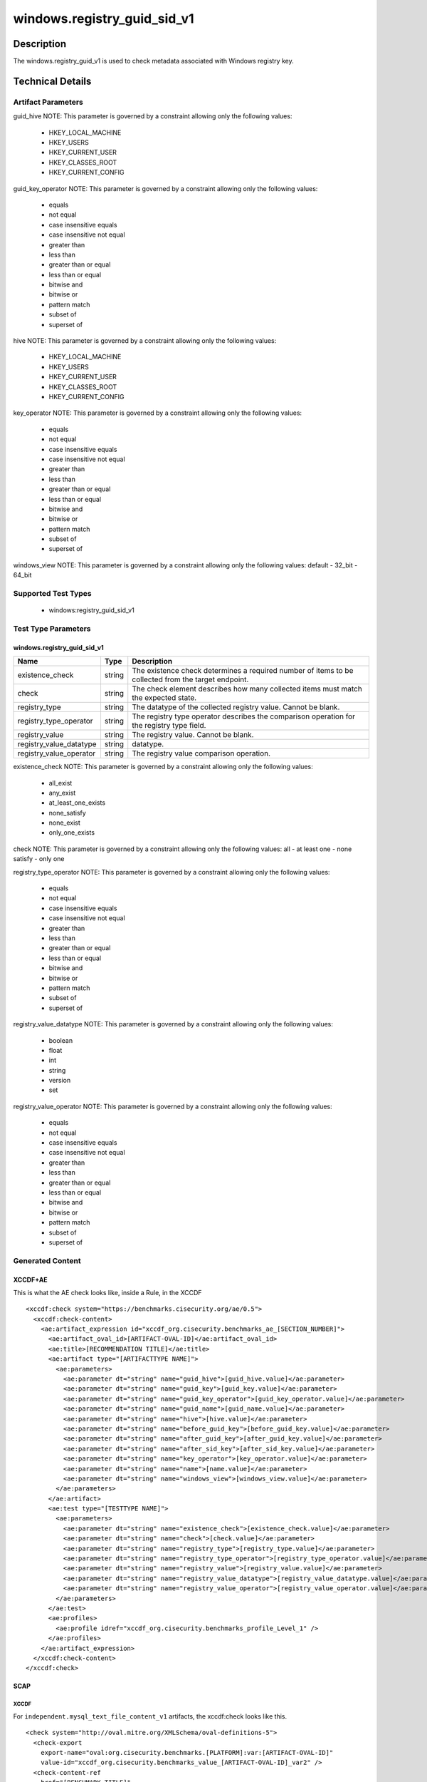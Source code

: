 windows.registry_guid_sid_v1
=============================

Description
-----------

The windows.registry_guid_v1 is used to check metadata associated with 
Windows registry key. 

Technical Details
-----------------

Artifact Parameters
~~~~~~~~~~~~~~~~~~~

+-------------------+---------+----------------------------------------+
| Name              | Type    | Description                            |
+===================+=========+========================================+
| guid_hive         | string  | The hive of the guid to collect.       |
+-------------------+---------+----------------------------------------+
| guid_key          | string  | The key of the guid to collect. Cannot |
|                   |         | be blank.                              |
+-------------------+---------+----------------------------------------+
| guid_key_operator | string  | The operator used to qualify the guid  |
|                   |         | key. This is typically                 |
|                   |         | 'case_insensitive_equals'. Cannot be   |
|                   |         | blank.                                 |
+-------------------+---------+----------------------------------------+
| guid_name         | string  | The name of the registry guid key to   |
|                   |         | collect. Cannot be blank.              |
+-------------------+---------+----------------------------------------+
| hive              | string  | The hive of the target registry key.   |
+-------------------+---------+----------------------------------------+
| before_guid_key   | string  | The key to collect before GUID, using  |
|                   |         | the above operator. Cannot be blank.   |
+-------------------+---------+----------------------------------------+
| after_guid_key    | string  | The key to collect, using the above    |
|                   |         | operator. Cannot be blank.             |
+-------------------+---------+----------------------------------------+
| after_sid_key     | string  | The key to collect after SID, using    |
|                   |         | the above operator. Cannot be blank.   |
+-------------------+---------+----------------------------------------+
| key_operator      | string  | The operator used to qualify the       |
|                   |         | target key. This is typically          |
|                   |         | 'case_insensitive_equals'.             |
+-------------------+---------+----------------------------------------+
| name              | string  | The name of the registry key to        |
|                   |         | collect. Cannot be blank.              |
+-------------------+---------+----------------------------------------+
| windows_view      | string  | Typically left to 'default'. Set to    |
|                   |         | 32_bit to force collecting 32bit       |
|                   |         | registry on a 64bit OS.                 |
+-------------------+---------+----------------------------------------+

guid_hive NOTE: This parameter is governed by a constraint allowing
only the following values: 
    - HKEY_LOCAL_MACHINE 
    - HKEY_USERS 
    - HKEY_CURRENT_USER 
    - HKEY_CLASSES_ROOT 
    - HKEY_CURRENT_CONFIG

guid_key_operator NOTE: This parameter is governed by a constraint allowing
only the following values: 
  - equals 
  - not equal 
  - case insensitive equals 
  - case insensitive not equal 
  - greater than 
  - less than 
  - greater than or equal 
  - less than or equal 
  - bitwise and 
  - bitwise or 
  - pattern match 
  - subset of 
  - superset of

hive NOTE: This parameter is governed by a constraint allowing
only the following values: 
    - HKEY_LOCAL_MACHINE 
    - HKEY_USERS 
    - HKEY_CURRENT_USER 
    - HKEY_CLASSES_ROOT 
    - HKEY_CURRENT_CONFIG

key_operator NOTE: This parameter is governed by a constraint allowing
only the following values: 
  - equals 
  - not equal 
  - case insensitive equals 
  - case insensitive not equal 
  - greater than 
  - less than 
  - greater than or equal 
  - less than or equal 
  - bitwise and 
  - bitwise or 
  - pattern match 
  - subset of 
  - superset of

windows_view NOTE: This parameter is governed by a constraint allowing
only the following values: default - 32_bit - 64_bit

Supported Test Types
~~~~~~~~~~~~~~~~~~~~

  - windows:registry_guid_sid_v1

Test Type Parameters
~~~~~~~~~~~~~~~~~~~~

windows.registry_guid_sid_v1 
^^^^^^^^^^^^^^^^^^^^^^^^^^^^

+-------------------------+---------+----------------------------------+
| Name                    | Type    | Description                      |
+=========================+=========+==================================+
| existence_check         | string  | The existence check determines a |
|                         |         | required number of items to be   |
|                         |         | collected from the target        |
|                         |         | endpoint.                        |
+-------------------------+---------+----------------------------------+
| check                   | string  | The check element describes how  |
|                         |         | many collected items must match  |
|                         |         | the expected state.              |
+-------------------------+---------+----------------------------------+
| registry_type           | string  | The datatype of the collected    |
|                         |         | registry value. Cannot be blank. |
+-------------------------+---------+----------------------------------+
| registry_type_operator  | string  | The registry type operator       |
|                         |         | describes the comparison         |
|                         |         | operation for the registry       |
|                         |         | type field.                      |
+-------------------------+---------+----------------------------------+
| registry_value          | string  | The registry value. Cannot be    |
|                         |         | blank.                           |
+-------------------------+---------+----------------------------------+
| registry_value_datatype | string  | datatype.                        |
+-------------------------+---------+----------------------------------+
| registry_value_operator | string  | The registry value comparison    |
|                         |         | operation.                       |
+-------------------------+---------+----------------------------------+

existence_check NOTE: This parameter is governed by a constraint allowing only
the following values: 
  - all_exist 
  - any_exist 
  - at_least_one_exists 
  - none_satisfy 
  - none_exist 
  - only_one_exists 

check NOTE: This parameter is governed by a constraint allowing only the 
following values: all - at least one - none satisfy - only one

registry_type_operator NOTE: This parameter is governed by a constraint
allowing only the following values: 
  - equals 
  - not equal 
  - case insensitive equals 
  - case insensitive not equal 
  - greater than 
  - less than 
  - greater than or equal 
  - less than or equal 
  - bitwise and 
  - bitwise or 
  - pattern match 
  - subset of 
  - superset of

registry_value_datatype NOTE: This parameter is governed by a constraint
allowing only the following values: 
  - boolean 
  - float 
  - int 
  - string 
  - version 
  - set

registry_value_operator NOTE: This parameter is governed by a constraint
allowing only the following values: 
  - equals 
  - not equal 
  - case insensitive equals 
  - case insensitive not equal 
  - greater than 
  - less than 
  - greater than or equal 
  - less than or equal 
  - bitwise and 
  - bitwise or 
  - pattern match 
  - subset of 
  - superset of

Generated Content
~~~~~~~~~~~~~~~~~

XCCDF+AE
^^^^^^^^

This is what the AE check looks like, inside a Rule, in the XCCDF

::

  <xccdf:check system="https://benchmarks.cisecurity.org/ae/0.5">
    <xccdf:check-content>
      <ae:artifact_expression id="xccdf_org.cisecurity.benchmarks_ae_[SECTION_NUMBER]">
        <ae:artifact_oval_id>[ARTIFACT-OVAL-ID]</ae:artifact_oval_id>
        <ae:title>[RECOMMENDATION TITLE]</ae:title>
        <ae:artifact type="[ARTIFACTTYPE NAME]">
          <ae:parameters>
            <ae:parameter dt="string" name="guid_hive">[guid_hive.value]</ae:parameter>
            <ae:parameter dt="string" name="guid_key">[guid_key.value]</ae:parameter>
            <ae:parameter dt="string" name="guid_key_operator">[guid_key_operator.value]</ae:parameter>
            <ae:parameter dt="string" name="guid_name">[guid_name.value]</ae:parameter>
            <ae:parameter dt="string" name="hive">[hive.value]</ae:parameter>
            <ae:parameter dt="string" name="before_guid_key">[before_guid_key.value]</ae:parameter>
            <ae:parameter dt="string" name="after_guid_key">[after_guid_key.value]</ae:parameter>
            <ae:parameter dt="string" name="after_sid_key">[after_sid_key.value]</ae:parameter>
            <ae:parameter dt="string" name="key_operator">[key_operator.value]</ae:parameter>
            <ae:parameter dt="string" name="name">[name.value]</ae:parameter>
            <ae:parameter dt="string" name="windows_view">[windows_view.value]</ae:parameter>
          </ae:parameters>
        </ae:artifact>
        <ae:test type="[TESTTYPE NAME]">
          <ae:parameters>
            <ae:parameter dt="string" name="existence_check">[existence_check.value]</ae:parameter>
            <ae:parameter dt="string" name="check">[check.value]</ae:parameter>
            <ae:parameter dt="string" name="registry_type">[registry_type.value]</ae:parameter>
            <ae:parameter dt="string" name="registry_type_operator">[registry_type_operator.value]</ae:parameter>
            <ae:parameter dt="string" name="registry_value">[registry_value.value]</ae:parameter>
            <ae:parameter dt="string" name="registry_value_datatype">[registry_value_datatype.value]</ae:parameter>
            <ae:parameter dt="string" name="registry_value_operator">[registry_value_operator.value]</ae:parameter>
          </ae:parameters>
        </ae:test>
        <ae:profiles>
          <ae:profile idref="xccdf_org.cisecurity.benchmarks_profile_Level_1" />
        </ae:profiles>
      </ae:artifact_expression>
    </xccdf:check-content>
  </xccdf:check>

SCAP
^^^^

XCCDF
'''''

For ``independent.mysql_text_file_content_v1`` artifacts, the xccdf:check looks like this.

::

  <check system="http://oval.mitre.org/XMLSchema/oval-definitions-5">
    <check-export 
      export-name="oval:org.cisecurity.benchmarks.[PLATFORM]:var:[ARTIFACT-OVAL-ID]" 
      value-id="xccdf_org.cisecurity.benchmarks_value_[ARTIFACT-OVAL-ID]_var2" />
    <check-content-ref 
      href="[BENCHMARK_TITLE]" 
      name="oval:org.cisecurity.benchmarks.[PLATFORM]:def:[ARTIFACT-OVAL-ID]" />
  </check>

OVAL
''''

Test

::

  <registry_test
    xmlns="http://oval.mitre.org/XMLSchema/oval-definitions-5#[PLATFORM-ID]"
    check="[check.value]"
    check_existence="[check_existence.value]"
    comment="[RECOMMENDATION TITLE]"
    id="oval:org.cisecurity.benchmarks.[PLATFORM]:tst:[ARTIFACT-OVAL-ID]"
    version="[version.value]">
    <object object_ref="oval:org.cisecurity.benchmarks.[PLATFORM]:obj:[ARTIFACT-OVAL-ID]" />
    <state state_ref="oval:org.cisecurity.benchmarks.[PLATFORM]:ste:[ARTIFACT-OVAL-ID]" />
  </registry_test>

Object

::

  <registry_object
    xmlns="http://oval.mitre.org/XMLSchema/oval-definitions-5#[PLATFORM-ID]"
    comment="[RECOMMENDATION TITLE]"
    id="oval:org.cisecurity.benchmarks.[PLATFORM]:obj:[ARTIFACT-OVAL-ID]"
    version="[version.value]">
    <hive>[hive.value]</hive>
    <key operation="[operation.value]" />
    <name>[name.value]</name>
  </registry_object>

State

::

  <registry_state 
    xmlns="http://oval.mitre.org/XMLSchema/oval-definitions-5#[PLATFORM-ID]" 
    comment="[RECOMMENDATION TITLE]"
    id="oval:org.cisecurity.benchmarks.[PLATFORM]:ste:[ARTIFACT-OVAL-ID]"
    version="[version.value]">
    <type operation="[operation.value]">[type.value]</type>
    <value 
      datatype="[datatype.value]" 
      operation="[operation.value]" 
      var_ref="oval:org.cisecurity.benchmarks.[PLATFORM]:var:[ARTIFACT-OVAL-ID]" />
  </registry_state>    

YAML
^^^^

::

  - artifact-expression:
    artifact-unique-id: "[ARTIFACT-OVAL-ID]"
    artifact-title: "[RECOMMENDATION TITLE]"
    artifact:
      type: "[ARTIFACTTYPE NAME]"
      parameters:
      - parameter:
        name: "guid_hive"
        dt: "string"
        value: "[guid_hive.value]"
      - parameter:
        name: "guid_key"
        dt: "string"
        value: "[guid_key.value]"
      - parameter:
        name: "guid_key_operator"
        dt: "string"
        value: "[guid_key_operator.value]"
      - parameter:
        name: "guid_name"
        dt: "string"
        value: "[guid_name.value]"
      - parameter:
        name: "hive"
        dt: "string"
        value: "[hive.value]"
      - parameter:
        name: "before_guid_key"
        dt: "string"
        value: "[before_guid_key.value]"
      - parameter:
        name: "after_guid_key"
        dt: "string"
        value: "[after_guid_key.value]"
      - parameter:
        name: "after_sid_key"
        dt: "string"
        value: "[after_sid_key.value]"                
      - parameter:
        name: "key_operator"
        dt: "string"
        value: "[key_operator.value]"
      - parameter:
        name: "name"
        dt: "string"
        value: "[name.value]"
      - parameter:
        name: "windows_view"
        dt: "string"
        value: "[windows_view.value]"                
    test:
      type: "[TESTTYPE NAME]"
      parameters:   
      - parameter:
        name: "existence_check"
        dt: "string"
        value: "[existence_check.value]"
      - parameter:
        name: "check"
        dt: "string"
        value: "[check.value]"
      - parameter:
        name: "registry_type"
        dt: "string"
        value: "[registry_type.value]"
      - parameter:
        name: "registry_type_operator"
        dt: "string"
        value: "[registry_type_operator.value]"
      - parameter:
        name: "registry_value"
        dt: "binary"
        value: "[registry_value.value]"
      - parameter:
        name: "registry_value_datatype"
        dt: "binary"
        value: "[registry_value_datatype.value]"
      - parameter:
        name: "registry_value_operator"
        dt: "binary"
        value: "[registry_value_operator.value]"                

JSON
^^^^

::

   {
    "artifact-expression": {
      "artifact-unique-id": "[ARTIFACT-OVAL-ID]",
      "artifact-title": "[RECOMMENDATION TITLE]",
      "artifact": {
        "type": "[ARTIFACTTYPE NAME]",
        "parameters": [
          {
            "parameter": {
              "name": "guid_hive",
              "type": "string",
              "value": "[guid_hive.value]"
            }
          },
          {
            "parameter": {
              "name": "guid_key",
              "type": "string",
              "value": "[guid_key.value]"
            }
          },
          {
            "parameter": {
              "name": "guid_key_operator",
              "type": "string",
              "value": "[guid_key_operator.value]"
            }
          },
          {
            "parameter": {
              "name": "guid_name",
              "type": "string",
              "value": "[guid_name.value]"
            }
          },
          {
            "parameter": {
              "name": "hive",
              "dt": "string",
              "value": "[hive.value]"
            }
          },
          {
            "parameter": {
              "name": "before_guid_key",
              "dt": "string",
              "value": "[before_guid_key.value]"
            }
          },
          {
            "parameter": {
              "name": "after_guid_key",
              "dt": "string",
              "value": "[after_guid_key.value]"
            }
          },
          {
            "parameter": {
              "name": "after_sid_key",
              "dt": "string",
              "value": "[after_sid_key.value]"
            }
          },
          {
            "parameter": {
              "name": "key_operator",
              "dt": "string",
              "value": "[key_operator.value]"
            }
          },
          {
            "parameter": {
              "name": "name",
              "dt": "string",
              "value": "[name.value]"
            }
          },
          {
            "parameter": {
              "name": "windows_view",
              "dt": "string",
              "value": "[windows_view.value]"
            }
          }
        ]
      },
      "test": {
        "type": "[TESTTYPE NAME]",
        "parameters": [
          {
            "parameter": {
              "name": "existence_check",
              "dt": "string",
              "value": "[existence_check.value]"
            }
          },
          {
            "parameter": {
              "name": "check",
              "dt": "string",
              "value": "[check.value]"
            }
          },
          {
            "parameter": {
              "name": "registry_type",
              "dt": "string",
              "value": "[registry_type.value]"
            }
          },
          {
            "parameter": {
              "name": "registry_type_operator",
              "dt": "string",
              "value": "[registry_type_operator.value]"
            }
          },
          {
            "parameter": {
              "name": "registry_value",
              "dt": "binary",
              "value": "[registry_value.value]"
            }
          },
          {
            "parameter": {
              "name": "registry_value_datatype",
              "dt": "binary",
              "value": "[registry_value_datatype.value]"
            }
          },
          {
            "parameter": {
              "name": "registry_value_operator",
              "dt": "binary",
              "value": "[registry_value_operator.value]"
            }
          }
        ]
      }
    }
  }